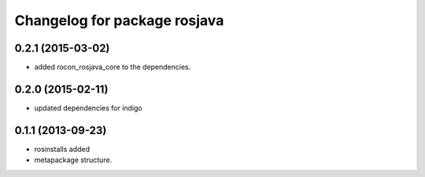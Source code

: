 ^^^^^^^^^^^^^^^^^^^^^^^^^^^^^
Changelog for package rosjava
^^^^^^^^^^^^^^^^^^^^^^^^^^^^^

0.2.1 (2015-03-02)
------------------
* added rocon_rosjava_core to the dependencies.

0.2.0 (2015-02-11)
------------------
* updated dependencies for indigo

0.1.1 (2013-09-23)
------------------
* rosinstalls added
* metapackage structure.
